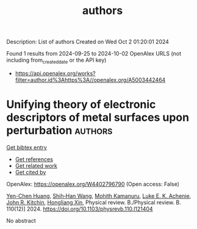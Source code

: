 #+TITLE: authors
Description: List of authors
Created on Wed Oct  2 01:20:01 2024

Found 1 results from 2024-09-25 to 2024-10-02
OpenAlex URLS (not including from_created_date or the API key)
- [[https://api.openalex.org/works?filter=author.id%3Ahttps%3A//openalex.org/A5003442464]]

* Unifying theory of electronic descriptors of metal surfaces upon perturbation  :authors:
:PROPERTIES:
:UUID: https://openalex.org/W4402796790
:TOPICS: Accelerating Materials Innovation through Informatics, Surface Analysis and Electron Spectroscopy Techniques, Atom Probe Tomography Research
:PUBLICATION_DATE: 2024-09-16
:END:    
    
[[elisp:(doi-add-bibtex-entry "https://doi.org/10.1103/physrevb.110.l121404")][Get bibtex entry]] 

- [[elisp:(progn (xref--push-markers (current-buffer) (point)) (oa--referenced-works "https://openalex.org/W4402796790"))][Get references]]
- [[elisp:(progn (xref--push-markers (current-buffer) (point)) (oa--related-works "https://openalex.org/W4402796790"))][Get related work]]
- [[elisp:(progn (xref--push-markers (current-buffer) (point)) (oa--cited-by-works "https://openalex.org/W4402796790"))][Get cited by]]

OpenAlex: https://openalex.org/W4402796790 (Open access: False)
    
[[https://openalex.org/A5073998068][Yen-Chen Huang]], [[https://openalex.org/A5017516464][Shih‐Han Wang]], [[https://openalex.org/A5107576310][Mohith Kamanuru]], [[https://openalex.org/A5086736683][Luke E. K. Achenie]], [[https://openalex.org/A5003442464][John R. Kitchin]], [[https://openalex.org/A5040429065][Hongliang Xin]], Physical review. B./Physical review. B. 110(12)] 2024. https://doi.org/10.1103/physrevb.110.l121404 
     
No abstract    

    
